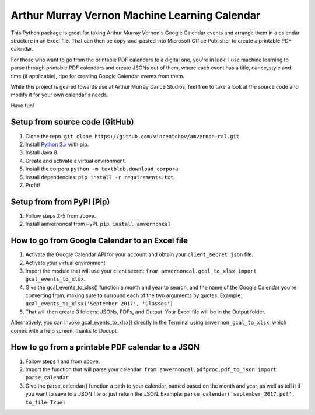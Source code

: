 Arthur Murray Vernon Machine Learning Calendar
==============================================

This Python package is great for taking Arthur Murray Vernon's Google
Calendar events and arrange them in a calendar structure in an Excel
file. That can then be copy-and-pasted into Microsoft Office Publisher
to create a printable PDF calendar.

For those who want to go from the printable PDF calendars to a digital
one, you're in luck! I use machine learning to parse through printable
PDF calendars and create JSONs out of them, where each event has a
title, dance\_style and time (if applicable), ripe for creating Google
Calendar events from them.

While this project is geared towards use at Arthur Murray Dance Studios,
feel free to take a look at the source code and modify it for your own
calendar's needs.

Have fun!

Setup from source code (GitHub)
-------------------------------
1. Clone the repo.  ``git clone https://github.com/vincentchov/amvernon-cal.git``
2. Install `Python 3.x <https://www.python.org/downloads/>`__ with pip.
3. Install Java 8.
4. Create and activate a virtual environment.
5. Install the corpora ``python -m textblob.download_corpora``.
6. Install dependencies: ``pip install -r requirements.txt``.
7. Profit!

Setup from from PyPI (Pip)
--------------------------

1. Follow steps 2-5 from above.
2. Install amvernoncal from PyPI.  ``pip install amvernoncal``

How to go from Google Calendar to an Excel file
-----------------------------------------------

1. Activate the Google Calendar API for your account and obtain your ``client_secret.json`` file.
2. Activate your virtual environment.
3. Import the module that will use your client secret: ``from amvernoncal.gcal_to_xlsx import gcal_events_to_xlsx``.
4. Give the gcal\_events\_to\_xlsx() function a month and year to search, and the name of the Google
   Calendar you're converting from, making sure to surround each of the two arguments by quotes. 
   Example: ``gcal_events_to_xlsx('September 2017', 'Classes')``
5. That will then create 3 folders: JSONs, PDFs, and Output. Your Excel
   file will be in the Output folder.

Alternatively, you can invoke gcal\_events\_to\_xlsx() directly in the Terminal using ``amvernon_gcal_to_xlsx``,
which comes with a help screen, thanks to Docopt.

How to go from a printable PDF calendar to a JSON
-------------------------------------------------

1. Follow steps 1 and from above.
2. Import the function that will parse your calendar: ``from amvernoncal.pdfproc.pdf_to_json import parse_calendar``
3. Give the parse\_calendar() function a path to your calendar, named
   based on the month and year, as well as tell it if you want to save
   to a JSON file or just return the JSON. 
   Example: ``parse_calendar('september_2017.pdf', to_file=True)``
